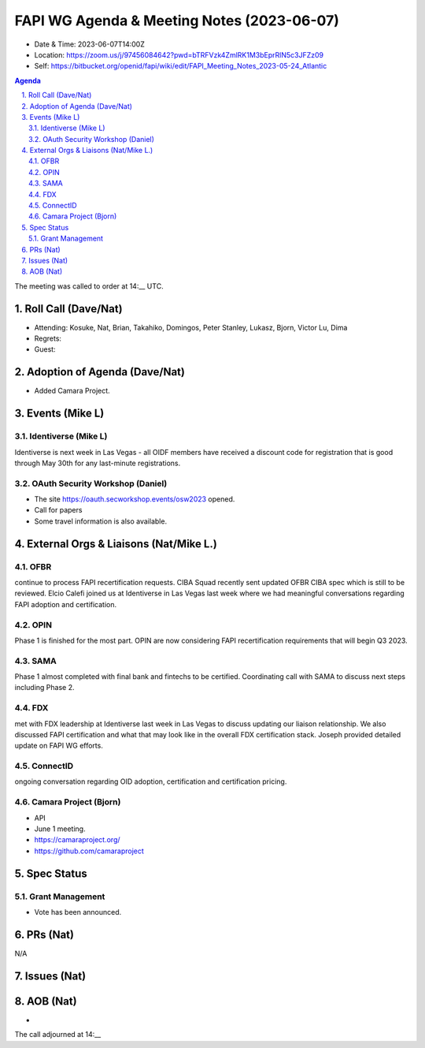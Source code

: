 ============================================
FAPI WG Agenda & Meeting Notes (2023-06-07) 
============================================
* Date & Time: 2023-06-07T14:00Z
* Location: https://zoom.us/j/97456084642?pwd=bTRFVzk4ZmlRK1M3bEprRlN5c3JFZz09
* Self: https://bitbucket.org/openid/fapi/wiki/edit/FAPI_Meeting_Notes_2023-05-24_Atlantic

.. sectnum:: 
   :suffix: .

.. contents:: Agenda

The meeting was called to order at 14:__ UTC. 

Roll Call (Dave/Nat)
======================
* Attending: Kosuke, Nat, Brian, Takahiko, Domingos, Peter Stanley, Lukasz, Bjorn, Victor Lu, Dima
* Regrets: 
* Guest: 

Adoption of Agenda (Dave/Nat)
================================
* Added Camara Project. 


Events (Mike L)
====================================================
Identiverse (Mike L)
-----------------------
Identiverse is next week in Las Vegas - all OIDF members have received a discount code for registration that is good through May 30th for any last-minute registrations.

OAuth Security Workshop (Daniel)
-------------------------------------
* The site https://oauth.secworkshop.events/osw2023 opened. 
* Call for papers
* Some travel information is also available. 

External Orgs & Liaisons (Nat/Mike L.)
============================================

OFBR
-----------
continue to process FAPI recertification requests. CIBA Squad recently sent updated OFBR CIBA spec which is still to be reviewed. Elcio Calefi joined us at Identiverse in Las Vegas last week where we had meaningful conversations regarding FAPI adoption and certification.

OPIN
---------
Phase 1 is finished for the most part. OPIN are now considering FAPI recertification requirements that will begin Q3 2023.

SAMA
------------
Phase 1 almost completed with final bank and fintechs to be certified. Coordinating call with SAMA to discuss next steps including Phase 2.

FDX
----------
met with FDX leadership at Identiverse last week in Las Vegas to discuss updating our liaison relationship. We also discussed FAPI certification and what that may look like in the overall FDX certification stack. Joseph provided detailed update on FAPI WG efforts.

ConnectID
------------------
ongoing conversation regarding OID adoption, certification and certification pricing.

Camara Project (Bjorn)
-------------------------
* API 
* June 1 meeting. 
* https://camaraproject.org/
* https://github.com/camaraproject


Spec Status
====================
Grant Management 
------------------------
* Vote has been announced. 


PRs (Nat)
===============
N/A


Issues (Nat)
==================



AOB (Nat)
=============
*

The call adjourned at 14:__
